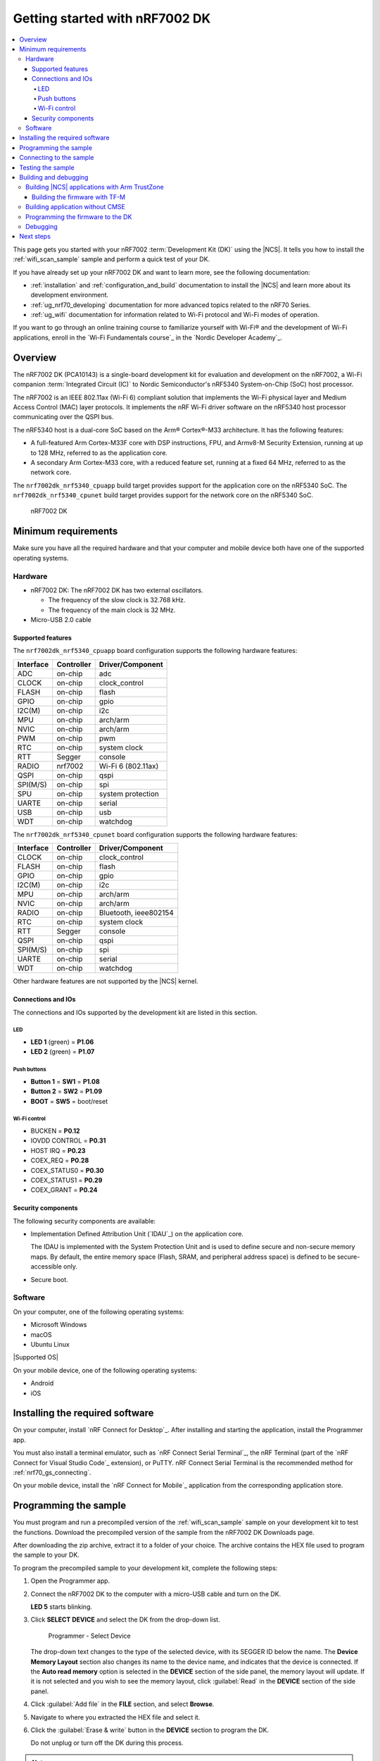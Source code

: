 .. _nrf7002dk_nrf5340:
.. _ug_nrf7002_gs:

Getting started with nRF7002 DK
###############################

.. contents::
   :local:
   :depth: 4

This page gets you started with your nRF7002 :term:`Development Kit (DK)` using the |NCS|.
It tells you how to install the :ref:`wifi_scan_sample` sample and perform a quick test of your DK.

If you have already set up your nRF7002 DK and want to learn more, see the following documentation:

* :ref:`installation` and :ref:`configuration_and_build` documentation to install the |NCS| and learn more about its development environment.
* :ref:`ug_nrf70_developing` documentation for more advanced topics related to the nRF70 Series.
* :ref:`ug_wifi` documentation for information related to Wi-Fi protocol and Wi-Fi modes of operation.

If you want to go through an online training course to familiarize yourself with Wi-Fi® and the development of Wi-Fi applications, enroll in the `Wi-Fi Fundamentals course`_ in the `Nordic Developer Academy`_.

Overview
********

The nRF7002 DK (PCA10143) is a single-board development kit for evaluation and development on the nRF7002, a Wi-Fi companion :term:`Integrated Circuit (IC)` to Nordic Semiconductor's nRF5340 System-on-Chip (SoC) host processor.

The nRF7002 is an IEEE 802.11ax (Wi-Fi 6) compliant solution that implements the Wi-Fi physical layer and Medium Access Control (MAC) layer protocols.
It implements the nRF Wi-Fi driver software on the nRF5340 host processor communicating over the QSPI bus.

The nRF5340 host is a dual-core SoC based on the Arm® Cortex®-M33 architecture.
It has the following features:

* A full-featured Arm Cortex-M33F core with DSP instructions, FPU, and Armv8-M Security Extension, running at up to 128 MHz, referred to as the application core.
* A secondary Arm Cortex-M33 core, with a reduced feature set, running at a fixed 64 MHz, referred to as the network core.

The ``nrf7002dk_nrf5340_cpuapp`` build target provides support for the application core on the nRF5340 SoC.
The ``nrf7002dk_nrf5340_cpunet`` build target provides support for the network core on the nRF5340 SoC.

.. figure:: images/nRF70dk.png
   :alt: nRF7002 DK

   nRF7002 DK

Minimum requirements
********************

Make sure you have all the required hardware and that your computer and mobile device both have one of the supported operating systems.

Hardware
========

* nRF7002 DK:
  The nRF7002 DK has two external oscillators.

  * The frequency of the slow clock is 32.768 kHz.
  * The frequency of the main clock is 32 MHz.

* Micro-USB 2.0 cable

Supported features
------------------

The ``nrf7002dk_nrf5340_cpuapp`` board configuration supports the following hardware features:

+-----------+------------+----------------------+
| Interface | Controller | Driver/Component     |
+===========+============+======================+
| ADC       | on-chip    | adc                  |
+-----------+------------+----------------------+
| CLOCK     | on-chip    | clock_control        |
+-----------+------------+----------------------+
| FLASH     | on-chip    | flash                |
+-----------+------------+----------------------+
| GPIO      | on-chip    | gpio                 |
+-----------+------------+----------------------+
| I2C(M)    | on-chip    | i2c                  |
+-----------+------------+----------------------+
| MPU       | on-chip    | arch/arm             |
+-----------+------------+----------------------+
| NVIC      | on-chip    | arch/arm             |
+-----------+------------+----------------------+
| PWM       | on-chip    | pwm                  |
+-----------+------------+----------------------+
| RTC       | on-chip    | system clock         |
+-----------+------------+----------------------+
| RTT       | Segger     | console              |
+-----------+------------+----------------------+
| RADIO     | nrf7002    | Wi-Fi 6 (802.11ax)   |
+-----------+------------+----------------------+
| QSPI      | on-chip    | qspi                 |
+-----------+------------+----------------------+
| SPI(M/S)  | on-chip    | spi                  |
+-----------+------------+----------------------+
| SPU       | on-chip    | system protection    |
+-----------+------------+----------------------+
| UARTE     | on-chip    | serial               |
+-----------+------------+----------------------+
| USB       | on-chip    | usb                  |
+-----------+------------+----------------------+
| WDT       | on-chip    | watchdog             |
+-----------+------------+----------------------+

The ``nrf7002dk_nrf5340_cpunet`` board configuration supports the following hardware features:

+-----------+------------+----------------------+
| Interface | Controller | Driver/Component     |
+===========+============+======================+
| CLOCK     | on-chip    | clock_control        |
+-----------+------------+----------------------+
| FLASH     | on-chip    | flash                |
+-----------+------------+----------------------+
| GPIO      | on-chip    | gpio                 |
+-----------+------------+----------------------+
| I2C(M)    | on-chip    | i2c                  |
+-----------+------------+----------------------+
| MPU       | on-chip    | arch/arm             |
+-----------+------------+----------------------+
| NVIC      | on-chip    | arch/arm             |
+-----------+------------+----------------------+
| RADIO     | on-chip    | Bluetooth,           |
|           |            | ieee802154           |
+-----------+------------+----------------------+
| RTC       | on-chip    | system clock         |
+-----------+------------+----------------------+
| RTT       | Segger     | console              |
+-----------+------------+----------------------+
| QSPI      | on-chip    | qspi                 |
+-----------+------------+----------------------+
| SPI(M/S)  | on-chip    | spi                  |
+-----------+------------+----------------------+
| UARTE     | on-chip    | serial               |
+-----------+------------+----------------------+
| WDT       | on-chip    | watchdog             |
+-----------+------------+----------------------+

Other hardware features are not supported by the |NCS| kernel.

Connections and IOs
-------------------

The connections and IOs supported by the development kit are listed in this section.

LED
^^^

* **LED 1** (green) = **P1.06**
* **LED 2** (green) = **P1.07**

Push buttons
^^^^^^^^^^^^

* **Button 1** = **SW1** = **P1.08**
* **Button 2** = **SW2** = **P1.09**
* **BOOT** = **SW5** = boot/reset

Wi-Fi control
^^^^^^^^^^^^^

* BUCKEN = **P0.12**
* IOVDD CONTROL = **P0.31**
* HOST IRQ = **P0.23**
* COEX_REQ = **P0.28**
* COEX_STATUS0 = **P0.30**
* COEX_STATUS1 = **P0.29**
* COEX_GRANT = **P0.24**

Security components
-------------------

The following security components are available:

* Implementation Defined Attribution Unit (`IDAU`_) on the application core.

  The IDAU is implemented with the System Protection Unit and is used to define secure and non-secure memory maps.
  By default, the entire memory space (Flash, SRAM, and peripheral address space) is defined to be secure-accessible only.

* Secure boot.

Software
========

On your computer, one of the following operating systems:

* Microsoft Windows
* macOS
* Ubuntu Linux

|Supported OS|

On your mobile device, one of the following operating systems:

* Android
* iOS

Installing the required software
********************************

On your computer, install `nRF Connect for Desktop`_.
After installing and starting the application, install the Programmer app.

You must also install a terminal emulator, such as `nRF Connect Serial Terminal`_, the nRF Terminal (part of the `nRF Connect for Visual Studio Code`_ extension), or PuTTY.
nRF Connect Serial Terminal is the recommended method for :ref:`nrf70_gs_connecting`.

On your mobile device, install the `nRF Connect for Mobile`_ application from the corresponding application store.

.. _nrf70_gs_installing_sample:


Programming the sample
**********************

You must program and run a precompiled version of the :ref:`wifi_scan_sample` sample on your development kit to test the functions.
Download the precompiled version of the sample from the nRF7002 DK Downloads page.

After downloading the zip archive, extract it to a folder of your choice.
The archive contains the HEX file used to program the sample to your DK.

To program the precompiled sample to your development kit, complete the following steps:

1. Open the Programmer app.
#. Connect the nRF7002 DK to the computer with a micro-USB cable and turn on the DK.

   **LED 5** starts blinking.

#. Click **SELECT DEVICE** and select the DK from the drop-down list.

   .. figure:: ../nrf70/images/nRF7002_programmer_select_device.png
      :alt: Programmer - Select Device

      Programmer - Select Device

   The drop-down text changes to the type of the selected device, with its SEGGER ID below the name.
   The **Device Memory Layout** section also changes its name to the device name, and indicates that the device is connected.
   If the **Auto read memory** option is selected in the **DEVICE** section of the side panel, the memory layout will update.
   If it is not selected and you wish to see the memory layout, click :guilabel:`Read` in the **DEVICE** section of the side panel.

#. Click :guilabel:`Add file` in the **FILE** section, and select **Browse**.
#. Navigate to where you extracted the HEX file and select it.
#. Click the :guilabel:`Erase & write` button in the **DEVICE** section to program the DK.

   Do not unplug or turn off the DK during this process.

.. note::
   If you experience any problems during the process, press ``Ctrl+R`` (``command+R`` on macOS) to restart the Programmer app, and try again.

After you have programmed the sample to the DK, you can connect to it and test the functions.

.. _nrf70_gs_connecting:

Connecting to the sample
************************

You can connect to the sample on the nRF7002 DK with a terminal emulator on your computer using :term:`Universal Asynchronous Receiver/Transmitter (UART)`.
This allows you to see the logging information the sample outputs.

You can use an external UART to USB bridge.
UART communication through the UART to USB CDC ACM bridge is referred to as CDC-UART.

If you have problems connecting to the sample, restart the DK and start over.

To connect using CDC-UART, complete the steps listed on the :ref:`test_and_optimize` page for the chosen terminal emulator.

Once the connection has been established, you can test the sample.

.. _nrf70_gs_testing:

Testing the sample
******************

You can test the :ref:`wifi_scan_sample` sample on your DK.
The test requires that you have :ref:`connected to the sample <nrf70_gs_connecting>` and have the connected terminal emulator open.

After successful programming of the sample onto the nRF7002 DK, scan results output will be shown in the terminal emulator connected to the sample through CDC-UART.

.. figure:: ../nrf70/images/nRF7002_scan_sample_output.png
      :alt: Scan sample output

      Scan sample output

Building and debugging
**********************

The nRF5340 application core supports the Armv8-M Security Extension.
Applications built for the ``nrf7002dk_nrf5340_cpuapp`` board boot by default in the secure state.

The nRF5340 network core does not support the Armv8-M Security Extension.
nRF5340 IDAU can configure bus accesses by the nRF5340 network core to have the secure attribute set.
This allows to build and run secure-only applications on the nRF5340 SoC.

Building |NCS| applications with Arm TrustZone
==============================================

Applications on nRF5340 can use Cortex-M Security Extensions (CMSE) and separate firmware for the application core between Secure Processing Environment (SPE) and Non-Secure Processing Environment (NSPE).
You can build SPE using either |NCS| or `Trusted Firmware M`_ (TF-M).
You must always build NSPE using |NCS|.

For information about Cortex-M Security Extensions (CMSE) and the difference between the two environments, see :ref:`app_boards_spe_nspe`.

.. note::
   By default, SPE for the nRF5340 application core is built using TF-M.

Building the firmware with TF-M
-------------------------------

If you want to use |NCS| to build the firmware image separated in SPE with TF-M and NSPE, complete the following steps:

1. Build the |NCS| application for the application core using the ``nrf7002dk_nrf5340_cpuapp_ns`` build target.

   To invoke the building of TF-M, the |NCS| build system requires the Kconfig option :kconfig:option:`CONFIG_BUILD_WITH_TFM` to be enabled, which is set by default when building |NCS| as an application that supports both NSPE and SPE.

   The |NCS| build system performs the following steps automatically:

      a. Build the NSPE firmware image as a regular |NCS| application.
      #. Build an SPE firmware image (with TF-M).
      #. Merge the output image binaries.
      #. Optionally, build a bootloader image (MCUboot).

   .. note::
      Depending on the TF-M configuration, an application DTS overlay can be required to adjust the NSPE image flash memory partition and SRAM starting address and sizes.

#. Build the application firmware for the network core using the ``nrf7002dk_nrf5340_cpunet`` build target.

Building application without CMSE
=================================

Build the |NCS| application as described in :ref:`building`, using the ``nrf7002dk_nrf5340_cpuapp`` build target for the firmware running on the nRF5340 application core and the ``nrf7002dk_nrf5340_cpunet`` build target for the firmware running on the nRF5340 network core.

Programming the firmware to the DK
==================================

Follow the instructions in the :ref:`building` page to build and the :ref:`programming` page to program applications.

.. note::
   To flash and debug applications on the nRF7002 DK, you must use the `nRF Command Line Tools`_ version 10.12.0 or above.

Debugging
=========

See the :ref:`testing` page for information about debugging.

Next steps
**********

You have now completed getting started with the nRF7002 DK.
See the following links for where to go next:

* :ref:`installation` and :ref:`configuration_and_build` documentation to install the |NCS| and learn more about its development environment.
* :ref:`ug_nrf70_developing` documentation for more advanced topics related to the nRF70 Series.
